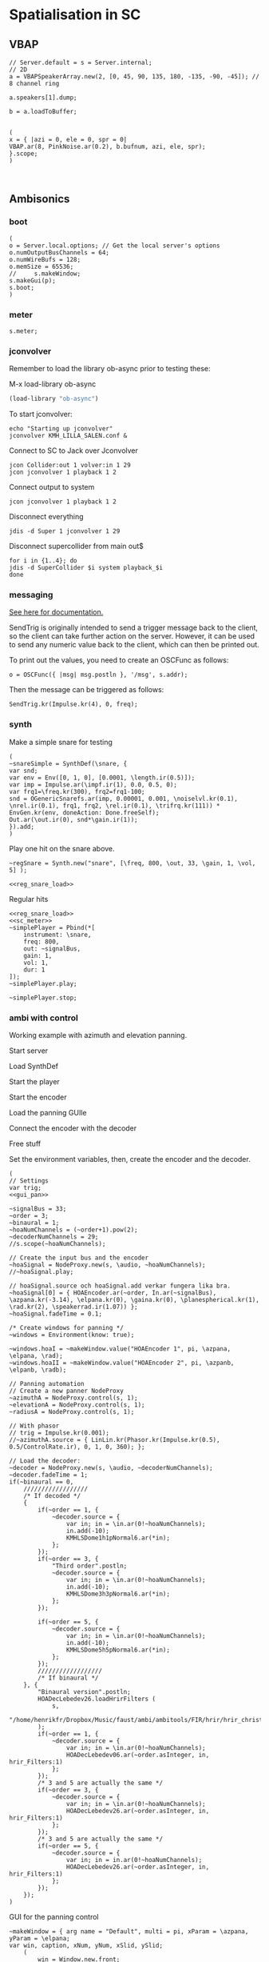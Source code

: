 * Spatialisation in SC
** VBAP
   #+begin_src sclang :results none
     // Server.default = s = Server.internal;
     // 2D
     a = VBAPSpeakerArray.new(2, [0, 45, 90, 135, 180, -135, -90, -45]); // 8 channel ring

     a.speakers[1].dump;

     b = a.loadToBuffer;

   #+end_src

   #+begin_src sclang :results none
     (
     x = { |azi = 0, ele = 0, spr = 0|
     VBAP.ar(8, PinkNoise.ar(0.2), b.bufnum, azi, ele, spr);
     }.scope;
     )
   #+end_src

   #+begin_src sclang :results none

   #+end_src
** Ambisonics
*** boot
    #+name: boot_jack
    #+begin_src sclang :results none
      (
      o = Server.local.options; // Get the local server's options
      o.numOutputBusChannels = 64;
      o.numWireBufs = 128;
      o.memSize = 65536;
      //     s.makeWindow;
      s.makeGui(p);
      s.boot;
      )
    #+end_src
*** meter
    #+name: sc_meter
    #+begin_src sclang :results none
      s.meter;
    #+end_src
   
*** jconvolver
    Remember to load the library ob-async prior to testing these:

    M-x load-library ob-async
    #+begin_src emacs-lisp :results silent
      (load-library "ob-async")
    #+end_src
    
    To start jconvolver:
    #+name: jconvolver
    #+begin_src shell :dir /home/henrikfr/Music/spatialization/klangkupolen/gerhard/convolution_config/kmh_lilla_salen_29 :async :results silent
      echo "Starting up jconvolver"
      jconvolver KMH_LILLA_SALEN.conf &
    #+end_src

    Connect to SC to Jack over Jconvolver
    #+begin_src shell :results silent
      jcon Collider:out 1 volver:in 1 29
      jcon jconvolver 1 playback 1 2
    #+end_src

    Connect output to system
    #+begin_src shell :results silent
      jcon jconvolver 1 playback 1 2
    #+end_src

    Disconnect everything
    #+begin_src shell :results silent
      jdis -d Super 1 jconvolver 1 29
    #+end_src

    Disconnect supercollider from main out$
    #+begin_src shell
      for i in {1..4}; do
	  jdis -d SuperCollider $i system playback_$i
      done
    #+end_src

*** messaging
    [[https://doc.sccode.org/Guides/Debugging-tips.html][See here for documentation.]]
    
    SendTrig is originally intended to send a trigger message back to the client, so the client can take further action on the server. However, it can be used to send any numeric value back to the client, which can then be printed out.

    To print out the values, you need to create an OSCFunc as follows:
    #+name: osc_print
    #+begin_src sclang :results none
      o = OSCFunc({ |msg| msg.postln }, '/msg', s.addr);
    #+end_src

    Then the message can be triggered as follows:
    #+begin_src sclang :results none
      SendTrig.kr(Impulse.kr(4), 0, freq);
      #+end_src
*** synth
    Make a simple snare for testing
    #+name: original_snare
    #+begin_src sclang :results none
      (
      ~snareSimple = SynthDef(\snare, {
	  var snd;
	  var env = Env([0, 1, 0], [0.0001, \length.ir(0.5)]);
	  var imp = Impulse.ar(\impf.ir(1), 0.0, 0.5, 0);
	  var frq1=\freq.kr(300), frq2=frq1-100;
	  snd = OGenericSnarefs.ar(imp, 0.00001, 0.001, \noiselvl.kr(0.1), \nrel.ir(0.1), frq1, frq2, \rel.ir(0.1), \trifrq.kr(111)) * EnvGen.kr(env, doneAction: Done.freeSelf);
	  Out.ar(\out.ir(0), snd*\gain.ir(1));
      }).add;
      )
    #+end_src

    Play one hit on the snare above.
      #+name: reg_snare_load
      #+begin_src sclang :results none
	~regSnare = Synth.new("snare", [\freq, 800, \out, 33, \gain, 1, \vol, 5] );
      #+end_src

      #+begin_src sclang :noweb yes
	<<reg_snare_load>>
      #+end_src      

      Regular hits
      #+name: play
      #+begin_src sclang :results none :noweb yes
	<<reg_snare_load>>
	<<sc_meter>>
	~simplePlayer = Pbind(*[
		instrument: \snare,
		freq: 800,
		out: ~signalBus,
		gain: 1,
		vol: 1,
		dur: 1
	]);
	~simplePlayer.play;
      #+end_src

      #+name: stop
      #+begin_src sclang :results none
	~simplePlayer.stop;
      #+end_src

      
*** ambi with control
    Working example with azimuth and elevation panning.
    
      Start server
      #+call: boot_jack()
      Load SynthDef
      #+call: original_snare()
      Start the player
      #+call: play()
      Start the encoder
      #+call: scl_encode()
      Load the panning GUIle
      #+call: gui_pan()
      Connect the encoder with the decoder
      #+call: scl_connect()
      Free stuff
      #+call: free_instances()

      Set the environment variables, then, create the encoder and the decoder.
      #+name: scl_encode
      #+begin_src sclang :results none :noweb yes
	(
	// Settings
	var trig;
	<<gui_pan>>

	~signalBus = 33;
	~order = 3;
	~binaural = 1;
	~hoaNumChannels = (~order+1).pow(2);
	~decoderNumChannels = 29;
	//s.scope(~hoaNumChannels);

	// Create the input bus and the encoder
	~hoaSignal = NodeProxy.new(s, \audio, ~hoaNumChannels);
	//~hoaSignal.play;

	// hoaSignal.source och hoaSignal.add verkar fungera lika bra.
	~hoaSignal[0] = { HOAEncoder.ar(~order, In.ar(~signalBus), \azpana.kr(-3.14), \elpana.kr(0), \gaina.kr(0), \planespherical.kr(1), \rad.kr(2), \speakerrad.ir(1.07)) };
	~hoaSignal.fadeTime = 0.1;

	/* Create windows for panning */
	~windows = Environment(know: true);

	~windows.hoaI = ~makeWindow.value("HOAEncoder 1", pi, \azpana, \elpana, \rad);
	~windows.hoaII = ~makeWindow.value("HOAEncoder 2", pi, \azpanb, \elpanb, \radb);

	// Panning automation
	// Create a new panner NodeProxy
	~azimuthA = NodeProxy.control(s, 1);
	~elevationA = NodeProxy.control(s, 1);
	~radiusA = NodeProxy.control(s, 1);

	// With phasor
	// trig = Impulse.kr(0.001);
	//~azimuthA.source = { LinLin.kr(Phasor.kr(Impulse.kr(0.5), 0.5/ControlRate.ir), 0, 1, 0, 360); };

	// Load the decoder:
	~decoder = NodeProxy.new(s, \audio, ~decoderNumChannels);
	~decoder.fadeTime = 1;
	if(~binaural == 0,
		//////////////////
		/* If decoded */
		{
			if(~order == 1, {	
				~decoder.source = {
					var in; in = \in.ar(0!~hoaNumChannels);
					in.add(-10);
					KMHLSDome1h1pNormal6.ar(*in);
				};
			});
			if(~order == 3, {
				"Third order".postln;
				~decoder.source = {
					var in; in = \in.ar(0!~hoaNumChannels);
					in.add(-10);
					KMHLSDome3h3pNormal6.ar(*in);
				};
			});

			if(~order == 5, {	
				~decoder.source = {
					var in; in = \in.ar(0!~hoaNumChannels);
					in.add(-10);
					KMHLSDome5h5pNormal6.ar(*in);
				};
			});
			//////////////////
			/* If binaural */
		}, {
			"Binaural version".postln;
			HOADecLebedev26.loadHrirFilters (
				s,
				"/home/henrikfr/Dropbox/Music/faust/ambi/ambitools/FIR/hrir/hrir_christophe_lebedev50"
			);
			if(~order == 1, {
				~decoder.source = {
					var in; in = \in.ar(0!~hoaNumChannels);
					HOADecLebedev06.ar(~order.asInteger, in, hrir_Filters:1)
				};
			});
			/* 3 and 5 are actually the same */
			if(~order == 3, {
				~decoder.source = {
					var in; in = \in.ar(0!~hoaNumChannels);
					HOADecLebedev26.ar(~order.asInteger, in, hrir_Filters:1)
				};
			});
			/* 3 and 5 are actually the same */
			if(~order == 5, {
				~decoder.source = {
					var in; in = in.ar(0!~hoaNumChannels);
					HOADecLebedev26.ar(~order.asInteger, in, hrir_Filters:1)
				};
			});
		});
	)
      #+end_src

      GUI for the panning control
      #+name: gui_pan_test
      #+begin_src sclang :results none
	~makeWindow = { arg name = "Default", multi = pi, xParam = \azpana, yParam = \elpana;
	var win, caption, xNum, yNum, xSlid, ySlid;
		(
			win = Window.new.front;
			caption = StaticText(w, Rect(20, 20, 200, 20));
			xNum = NumberBox(w, Rect(20, 50, 150, 20));
			yNum = NumberBox(w, Rect(20, 70, 150, 20));
			xSlid = Slider(w, Rect(40, 90, 150, 20));
			ySlid = Slider(w, Rect(20, 90, 20, 150));

			caption.string = name;
			// Setting horizontal panning via interface:
			xSlid.action_({
				xNum.value_((xSlid.value * 2 * multi) - multi);
				~hoaSignal.set(xParam, (xSlid.value * 2 * multi) - multi);
			});

			// Setting vertical panning via interface:
			ySlid.action_({
				yNum.value_((ySlid.value * multi) - (multi/2));
				~hoaSignal.set(yParam, (ySlid.value * multi) - (multi/2));
			});
		)
	};
	/*
		To create an instance of this:
		n = ~make_window.value("HOAEncoder 1", 180, \alpanb, \elpanb);
	,*/
      #+end_src

      GUI 3D
      #+name: gui_pan_3d
      #+begin_src sclang :results none
	~makeWindow = { arg name = "Default", multi = pi, xParam = \azpana, yParam = \elpana, zParam = \rad;
		(
//		var name = "Default", multi = pi, xParam = \azpana, yParam = \elpana, zParam = \rad;
			w = Window.new.front;
			t = StaticText(w, Rect(20, 20, 200, 20));
			d = NumberBox(w, Rect(20, 50, 50, 20));
			e = NumberBox(w, Rect(80, 50, 50, 20));
			f = NumberBox(w, Rect(140, 50, 50, 20));
			a = Slider(w, Rect(40, 90, 150, 20));
			b = Slider(w, Rect(20, 90, 20, 150));
			c = Slider(w, Rect(40, 220, 150, 20));

			t.string = name;
			// Setting horizontal panning via interface:
			a.action_({
				d.value_((a.value * 2 * multi) - multi);
				~hoaSignal.set(xParam, (a.value * 2 * multi) - multi);
			});

			// Setting vertical panning via interface:
			b.action_({
				e.value_((b.value * multi) - (multi/2));
				~hoaSignal.set(yParam, (b.value * multi) - (multi/2));
			});
			// Setting vertical panning via interface:
			c.action_({
				f.value_((c.value * 5) + 0.1);
				~hoaSignal.set(zParam, ((c.value * 10) + 0.1));
			});
		)
	};
      #+end_src

      #+begin_src sclang :results none
	n = ~makeWindow.value("HOAEncoder 1", pi, \alpanb, \elpanb, \rad);	
      #+end_src
      Binaural rendering, see files here:
      [[file:~/Dropbox/Music/faust/ambi/ambitools/FIR/hrir/hrir_christophe_lebedev50][file:~/Dropbox/Music/faust/ambi/ambitools/FIR/hrir/hrir_christophe_lebedev50]]
      #+begin_src sclang :results none
	(
	// s.scope(~hoaNumChannels); 

	HOADecLebedev26.loadHrirFilters(
	    s,
		"/home/henrikfr/Dropbox/Music/faust/ambi/ambitools/FIR/hrir/hrir_christophe_lebedev50"
	);

	~decoderSynth = {
	    Out.ar(0, HOADecLebedev26.ar(~order.asInteger, In.ar(30, ~hoaNumChannels.asInteger), hrir_Filters:1))
	}.play;
	)
     #+end_src
      
      Signal, encoded and decoded, but not mapped. Use this.
      #+name: scl_connect
      #+begin_src sclang :results none
	~decoder.play(0, ~decoderNumChannels, vol: 1.0);
	~hoaSignal <>> ~decoder;
      #+end_src
      
      Clear the instances
      #+name: free_instances
      #+begin_src sclang :results none
	~hoaSignal.clear;
	~azimuthA.clear;
	~elevationA.clear;
	~radiusA.clear;
	~decoder.clear;
      #+end_src

      #+begin_src sclang :results none
w = Window.new("GUI Introduction").layout_(
    VLayout(
        HLayout( Button(), TextField(), Button() ),
        TextView()
    )
).front;
      #+end_src

      #+begin_src sclang :results none
~makeWindow = { var w;
    w = Window.new("Evader",Rect(500.rand + 100, 500.rand + 100, 200,50)).front;
    Button.new(w,Rect(10,10,180,30)).states_([["Evade"]]).action_(~makeWindow);
};
~makeWindow.value;
      #+end_src
*** efficient binaural example
    Settings
    #+begin_src sclang :results none
      (
      s.scope(40);
      Buffer.freeAll;
      HOABinaural.loadbinauralIRs(s);
      HOABinaural.loadHeadphoneCorrections(s);
      HOABinaural.binauralIRs;
      HOABinaural.headPhoneIRs;

      HOABinaural.listHeadphones;

      ~headphoneModel = nil;

      // set to nil if you want no correction
      //~headphoneModel = nil;
      )
    #+end_src

      Initilaize the binaural decoder and feed it with 3 noise sources
      #+begin_src sclang :results none
	(
	{OffsetOut.ar(0, HOABinaural.ar(5, In.ar(2, 36), headphoneCorrection:~headphoneModel) * 1 )}.play;

	{ Out.ar(2, HOAEncoder.ar(5, PinkNoise.ar(0.1),
		SinOsc.ar(0.1, 0, pi * 0.999 ),
		SinOsc.ar(0.2, 0, pi * 0.999 * 0.4 )
	) -
		HOAEncoder.ar(5, WhiteNoise.ar(0.05),
			SinOsc.ar(0.11, 0, pi * 0.999 ),
			SinOsc.ar(0.22, 0, pi * 0.999 * 0.4 )
		) -
		HOAEncoder.ar(5, BrownNoise.ar(0.2),
			SinOsc.ar(0.12, 0, pi * 0.999 ),
			SinOsc.ar(0.23, 0, pi * 0.999 * 0.4 )
		)
	) }.play;
	s.meter;
	)

	#+end_src
